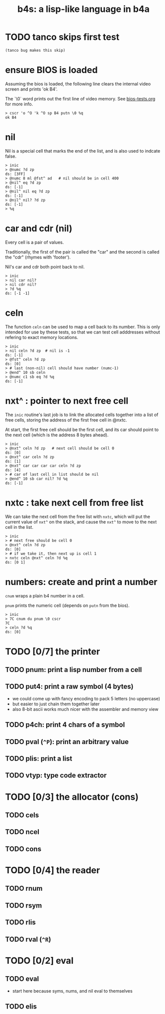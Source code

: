 #+title: b4s: a lisp-like language in b4a

* TODO tanco skips first test
#+name: skip
#+begin_src b4a
(tanco bug makes this skip)
#+end_src

* ensure BIOS is loaded

Assuming the bios is loaded, the following line clears
the internal video screen and prints 'ok B4'.

The `\0` word prints out the first line of video memory.
See [[file:bios-tests.org][bios-tests.org]] for more info.

#+name: b4s.bios
#+begin_src b4a
  > cscr 'o ^O 'k ^O sp B4 putn \0 %q
  ok B4
#+end_src

* nil

Nil is a special cell that marks the end of the list,
and is also used to indcate false.

#+name: b4s.cells
#+begin_src b4a
  > inic
  > @numc ?d zp
  ds: [3FF]
  > @numc 8 ml @fst^ ad   # nil should be in cell 400
  > @nil^ eq ?d zp
  ds: [-1]
  > @nil^ nil eq ?d zp
  ds: [-1]
  > @nil^ nil? ?d zp
  ds: [-1]
  > %q
#+end_src


* car and cdr (nil)

Every cell is a pair of values.

Traditionally, the first of the pair is called the "car"
and the second is called the "cdr" (rhymes with 'footer').

Nil's car and cdr both point back to nil.

#+name: b4s.nil-parts
#+begin_src b4a
  > inic
  > nil car nil?
  > nil cdr nil?
  > ?d %q
  ds: [-1 -1]
#+end_src


* celn

The function =celn= can be used to map a cell back to its number.
This is only intended for use by these tests, so that we can test
cell adddresses without refering to exact memory locations.

#+name: celn
#+begin_src b4a
  > inic
  > nil celn ?d zp  # nil is -1
  ds: [-1]
  > @fst^ celn ?d zp
  ds: [0]
  > # last (non-nil) cell should have number (numc-1)
  > @end^ 10 sb celn
  > @numc c1 sb eq ?d %q
  ds: [-1]
#+end_src


* nxt^ : pointer to next free cell

The =inic= routine's last job is to link the allocated
cells together into a list of free cells, storing the
address of the first free cell in @nxtc.

At start, the first free cell should be the first cell,
and its car should point to the next cell (which is the
address 8 bytes ahead).

#+name: b4s.nxt^
#+begin_src b4a
  > inic
  > @nxt^ celn ?d zp   # next cell should be cell 0
  ds: [0]
  > @nxt^ car celn ?d zp
  ds: [1]
  > @nxt^ car car car car celn ?d zp
  ds: [4]
  > # car of last cell in list should be nil
  > @end^ 10 sb car nil? ?d %q
  ds: [-1]
#+end_src

* nxtc : take next cell from free list

We can take the next cell from the free list with =nxtc=,
which will put the current value of =nxt^= on the stack, and
cause the =nxt^= to move to the next cell in the list.

#+name: b4s.nxtc
#+begin_src b4a
  > inic
  > # next free should be cell 0
  > @nxt^ celn ?d zp
  ds: [0]
  > # if we take it, then next up is cell 1
  > nxtc celn @nxt^ celn ?d %q
  ds: [0 1]
#+end_src


* numbers: create and print a number

=cnum= wraps a plain b4 number in a cell.

=pnum= prints the numeric cell (depends on =putn= from the bios).

#+name: b4s.nums
#+begin_src b4a
  > inic
  > 7C cnum du pnum \0 cscr
  7C
  > celn ?d %q
  ds: [0]
#+end_src


* TODO [0/7] the printer
** TODO pnum: print a lisp number from a cell
** TODO put4: print a raw symbol (4 bytes)
- we could come up with fancy encoding to pack 5 letters (no uppercase)
- but easier to just chain them together later
- also 8-bit ascii works much nicer with the assembler and memory view
** TODO p4ch: print 4 chars of a symbol
** TODO pval (=^P=): print an arbitrary value
** TODO plis: print a list
** TODO vtyp: type code extractor

* TODO [0/3] the allocator (cons)
** TODO cels
** TODO ncel
** TODO cons

* TODO [0/4] the reader
** TODO rnum
** TODO rsym
** TODO rlis
** TODO rval (=^R=)

* TODO [0/2] eval
** TODO eval
- start here because syms, nums, and nil eval to themselves
** TODO elis
